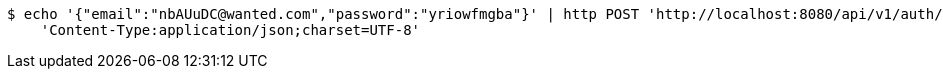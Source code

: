 [source,bash]
----
$ echo '{"email":"nbAUuDC@wanted.com","password":"yriowfmgba"}' | http POST 'http://localhost:8080/api/v1/auth/authentication' \
    'Content-Type:application/json;charset=UTF-8'
----